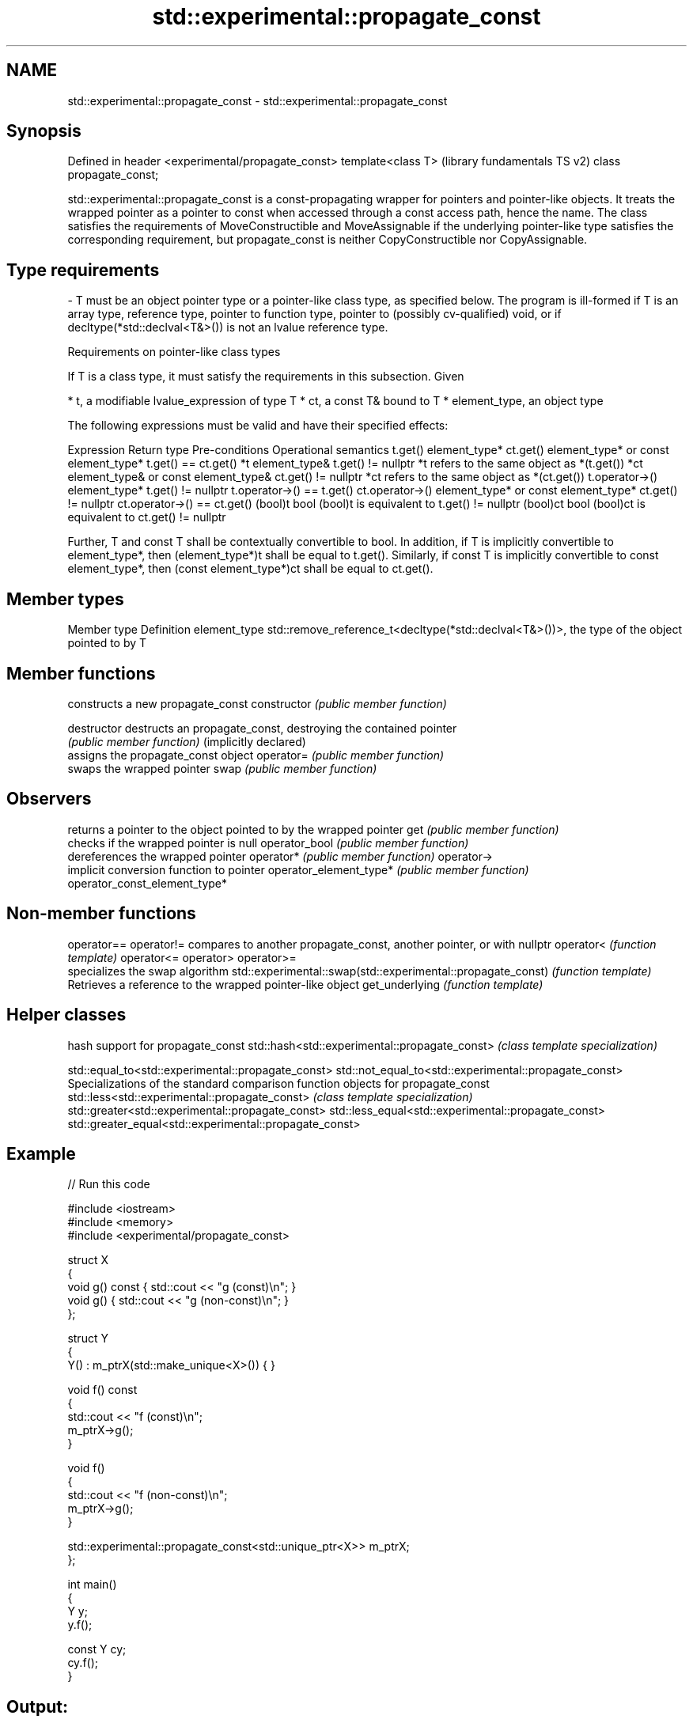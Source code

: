 .TH std::experimental::propagate_const 3 "2020.03.24" "http://cppreference.com" "C++ Standard Libary"
.SH NAME
std::experimental::propagate_const \- std::experimental::propagate_const

.SH Synopsis

Defined in header <experimental/propagate_const>
template<class T>                                 (library fundamentals TS v2)
class propagate_const;

std::experimental::propagate_const is a const-propagating wrapper for pointers and pointer-like objects. It treats the wrapped pointer as a pointer to const when accessed through a const access path, hence the name.
The class satisfies the requirements of MoveConstructible and MoveAssignable if the underlying pointer-like type satisfies the corresponding requirement, but propagate_const is neither CopyConstructible nor CopyAssignable.

.SH Type requirements
-
T must be an object pointer type or a pointer-like class type, as specified below. The program is ill-formed if T is an array type, reference type, pointer to function type, pointer to (possibly cv-qualified) void, or if decltype(*std::declval<T&>()) is not an lvalue reference type.


Requirements on pointer-like class types

If T is a class type, it must satisfy the requirements in this subsection.
Given

* t, a modifiable lvalue_expression of type T
* ct, a const T& bound to T
* element_type, an object type

The following expressions must be valid and have their specified effects:

Expression      Return type                          Pre-conditions      Operational semantics
t.get()         element_type*
ct.get()        element_type* or const element_type*                     t.get() == ct.get()
*t              element_type&                        t.get() != nullptr  *t refers to the same object as *(t.get())
*ct             element_type& or const element_type& ct.get() != nullptr *ct refers to the same object as *(ct.get())
t.operator->()  element_type*                        t.get() != nullptr  t.operator->() == t.get()
ct.operator->() element_type* or const element_type* ct.get() != nullptr ct.operator->() == ct.get()
(bool)t         bool                                                     (bool)t is equivalent to t.get() != nullptr
(bool)ct        bool                                                     (bool)ct is equivalent to ct.get() != nullptr

Further, T and const T shall be contextually convertible to bool.
In addition, if T is implicitly convertible to element_type*, then (element_type*)t shall be equal to t.get(). Similarly, if const T is implicitly convertible to const element_type*, then (const element_type*)ct shall be equal to ct.get().

.SH Member types


Member type  Definition
element_type std::remove_reference_t<decltype(*std::declval<T&>())>, the type of the object pointed to by T


.SH Member functions


                             constructs a new propagate_const
constructor                  \fI(public member function)\fP

destructor                   destructs an propagate_const, destroying the contained pointer
                             \fI(public member function)\fP
(implicitly declared)
                             assigns the propagate_const object
operator=                    \fI(public member function)\fP
                             swaps the wrapped pointer
swap                         \fI(public member function)\fP

.SH Observers

                             returns a pointer to the object pointed to by the wrapped pointer
get                          \fI(public member function)\fP
                             checks if the wrapped pointer is null
operator_bool                \fI(public member function)\fP
                             dereferences the wrapped pointer
operator*                    \fI(public member function)\fP
operator->
                             implicit conversion function to pointer
operator_element_type*       \fI(public member function)\fP
operator_const_element_type*


.SH Non-member functions



operator==
operator!=                                                  compares to another propagate_const, another pointer, or with nullptr
operator<                                                   \fI(function template)\fP
operator<=
operator>
operator>=
                                                            specializes the swap algorithm
std::experimental::swap(std::experimental::propagate_const) \fI(function template)\fP
                                                            Retrieves a reference to the wrapped pointer-like object
get_underlying                                              \fI(function template)\fP


.SH Helper classes


                                                       hash support for propagate_const
std::hash<std::experimental::propagate_const>          \fI(class template specialization)\fP

std::equal_to<std::experimental::propagate_const>
std::not_equal_to<std::experimental::propagate_const>  Specializations of the standard comparison function objects for propagate_const
std::less<std::experimental::propagate_const>          \fI(class template specialization)\fP
std::greater<std::experimental::propagate_const>
std::less_equal<std::experimental::propagate_const>
std::greater_equal<std::experimental::propagate_const>


.SH Example


// Run this code

  #include <iostream>
  #include <memory>
  #include <experimental/propagate_const>

  struct X
  {
      void g() const { std::cout << "g (const)\\n"; }
      void g() { std::cout << "g (non-const)\\n"; }
  };

  struct Y
  {
      Y() : m_ptrX(std::make_unique<X>()) { }

      void f() const
      {
          std::cout << "f (const)\\n";
          m_ptrX->g();
      }

      void f()
      {
          std::cout << "f (non-const)\\n";
          m_ptrX->g();
      }

      std::experimental::propagate_const<std::unique_ptr<X>> m_ptrX;
  };

  int main()
  {
      Y y;
      y.f();

      const Y cy;
      cy.f();
  }

.SH Output:

  f (non-const)
  g (non-const)
  f (const)
  g (const)




